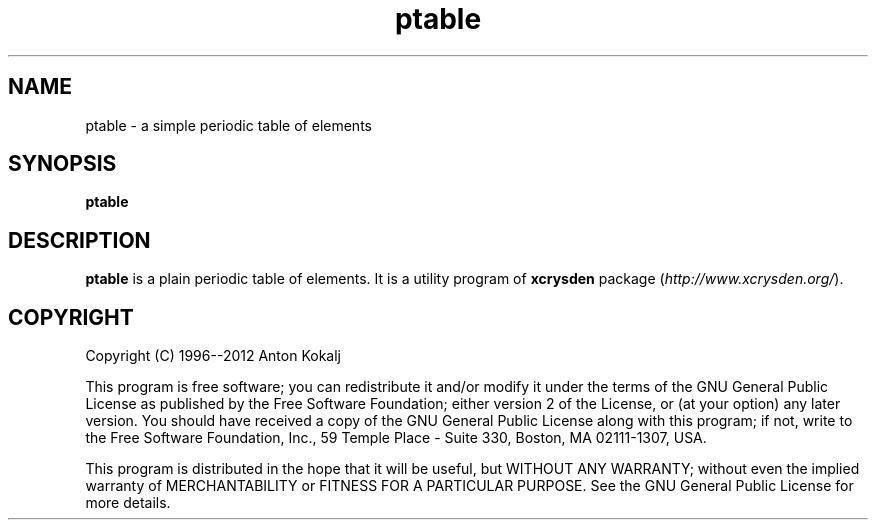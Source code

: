 .TH ptable 1 "March 9, 2012" "XCrySDen" "XCrySDen"

.SH NAME
ptable \- a simple periodic table of elements

.SH SYNOPSIS
.B ptable

.SH DESCRIPTION
\fBptable\fR is a plain periodic table of elements. It is a utility
program of \fBxcrysden\fR package (\fIhttp://www.xcrysden.org/\fR).


.SH "COPYRIGHT"

Copyright (C) 1996--2012 Anton Kokalj


This program is free software; you can redistribute it and/or modify
it under the terms of the GNU General Public License as published by
the Free Software Foundation; either version 2 of the License, or (at
your option) any later version.  You should have received a copy of
the GNU General Public License along with this program; if not, write
to the Free Software Foundation, Inc., 59 Temple Place - Suite 330,
Boston, MA 02111-1307, USA.

This program is distributed in the hope that it will be useful,
but WITHOUT ANY WARRANTY; without even the implied warranty of
MERCHANTABILITY or FITNESS FOR A PARTICULAR PURPOSE.  See the
GNU General Public License for more details.

